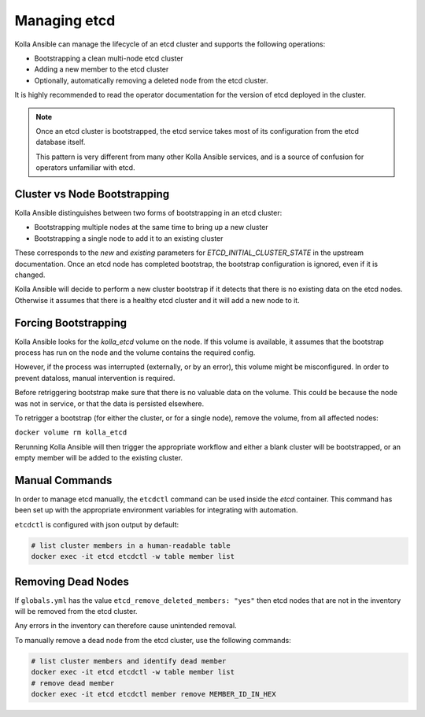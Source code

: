 .. etcd:

=============
Managing etcd
=============

Kolla Ansible can manage the lifecycle of an etcd cluster and supports the
following operations:

* Bootstrapping a clean multi-node etcd cluster
* Adding a new member to the etcd cluster
* Optionally, automatically removing a deleted node from the etcd cluster.

It is highly recommended to read the operator documentation for the version
of etcd deployed in the cluster.

.. note::

   Once an etcd cluster is bootstrapped, the etcd service takes most of its
   configuration from the etcd database itself.

   This pattern is very different from many other Kolla Ansible services, and
   is a source of confusion for operators unfamiliar with etcd.

Cluster vs Node Bootstrapping
~~~~~~~~~~~~~~~~~~~~~~~~~~~~~

Kolla Ansible distinguishes between two forms of bootstrapping in an etcd
cluster:

* Bootstrapping multiple nodes at the same time to bring up a new cluster
* Bootstrapping a single node to add it to an existing cluster

These corresponds to the `new` and `existing` parameters for
`ETCD_INITIAL_CLUSTER_STATE` in the upstream documentation. Once an etcd node
has completed bootstrap, the bootstrap configuration is ignored, even if it is
changed.

Kolla Ansible will decide to perform a new cluster bootstrap if it detects that
there is no existing data on the etcd nodes. Otherwise it assumes that there is
a healthy etcd cluster and it will add a new node to it.

Forcing Bootstrapping
~~~~~~~~~~~~~~~~~~~~~

Kolla Ansible looks for the `kolla_etcd` volume on the node. If this volume
is available, it assumes that the bootstrap process has run on the node and
the volume contains the required config.

However, if the process was interrupted (externally, or by an error), this
volume might be misconfigured. In order to prevent dataloss, manual
intervention is required.

Before retriggering bootstrap make sure that there is no valuable data on the
volume. This could be because the node was not in service, or that the data
is persisted elsewhere.

To retrigger a bootstrap (for either the cluster, or for a single node),
remove the volume, from all affected nodes:

``docker volume rm kolla_etcd``

Rerunning Kolla Ansible will then trigger the appropriate workflow and either
a blank cluster will be bootstrapped, or an empty member will be added to
the existing cluster.

Manual Commands
~~~~~~~~~~~~~~~

In order to manage etcd manually, the ``etcdctl`` command can be used inside
the `etcd` container. This command has been set up with the appropriate
environment variables for integrating with automation.

``etcdctl`` is configured with json output by default:

.. code-block:: console

   # list cluster members in a human-readable table
   docker exec -it etcd etcdctl -w table member list

Removing Dead Nodes
~~~~~~~~~~~~~~~~~~~

If ``globals.yml`` has the value ``etcd_remove_deleted_members: "yes"`` then
etcd nodes that are not in the inventory will be removed from the etcd cluster.

Any errors in the inventory can therefore cause unintended removal.

To manually remove a dead node from the etcd cluster, use the following
commands:

.. code-block:: console

   # list cluster members and identify dead member
   docker exec -it etcd etcdctl -w table member list
   # remove dead member
   docker exec -it etcd etcdctl member remove MEMBER_ID_IN_HEX
